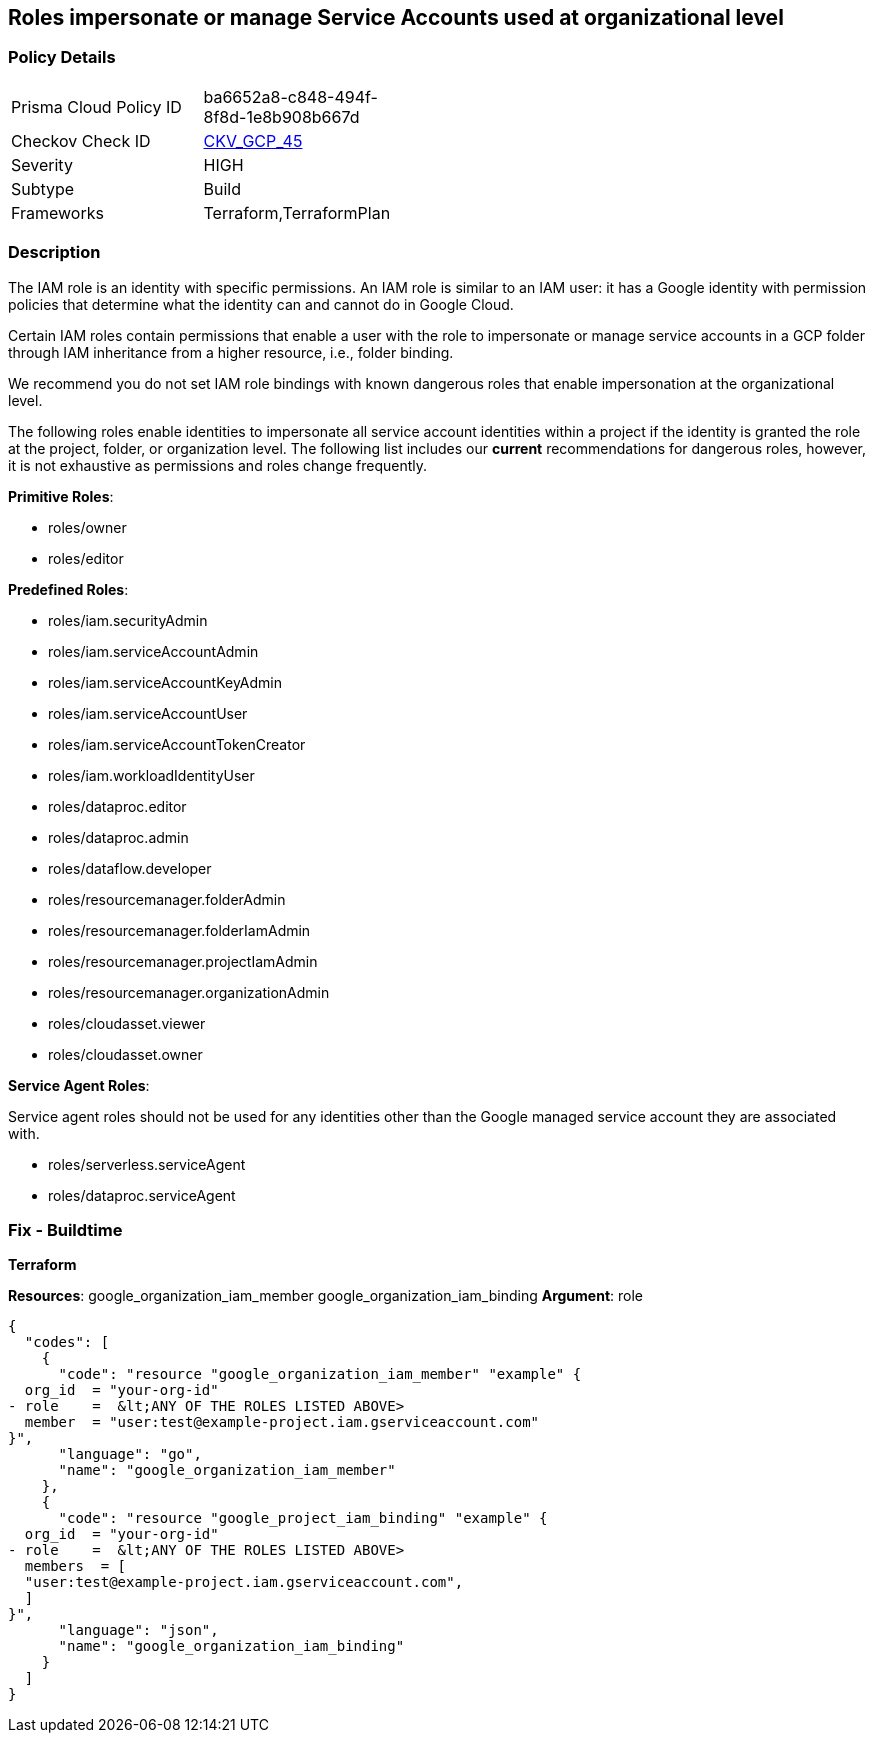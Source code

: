 == Roles impersonate or manage Service Accounts used at organizational level


=== Policy Details 

[width=45%]
[cols="1,1"]
|=== 
|Prisma Cloud Policy ID 
| ba6652a8-c848-494f-8f8d-1e8b908b667d

|Checkov Check ID 
| https://github.com/bridgecrewio/checkov/tree/master/checkov/terraform/checks/resource/gcp/GoogleOrgImpersonationRole.py[CKV_GCP_45]

|Severity
|HIGH

|Subtype
|Build

|Frameworks
|Terraform,TerraformPlan

|=== 


=== Description


The IAM role is an identity with specific permissions.
An IAM role is similar to an IAM user: it has a Google identity with permission policies that determine what the identity can and cannot do in Google Cloud.

Certain IAM roles contain permissions that enable a user with the role to impersonate or manage service accounts in a GCP folder through IAM inheritance from a higher resource, i.e., folder binding.

We recommend you do not set IAM role bindings with known dangerous roles that enable impersonation at the organizational level.

The following roles enable identities to impersonate all service account identities within a project if the identity is granted the role at the project, folder, or organization level.
The following list includes our *current* recommendations for dangerous roles, however, it is not exhaustive as permissions and roles change frequently.

*Primitive Roles*:

* roles/owner
* roles/editor

*Predefined Roles*:

* roles/iam.securityAdmin
* roles/iam.serviceAccountAdmin
* roles/iam.serviceAccountKeyAdmin
* roles/iam.serviceAccountUser
* roles/iam.serviceAccountTokenCreator
* roles/iam.workloadIdentityUser
* roles/dataproc.editor
* roles/dataproc.admin
* roles/dataflow.developer
* roles/resourcemanager.folderAdmin
* roles/resourcemanager.folderIamAdmin
* roles/resourcemanager.projectIamAdmin
* roles/resourcemanager.organizationAdmin
* roles/cloudasset.viewer
* roles/cloudasset.owner

*Service Agent Roles*:

Service agent roles should not be used for any identities other than the Google managed service account they are associated with.

* roles/serverless.serviceAgent
* roles/dataproc.serviceAgent

=== Fix - Buildtime


*Terraform* 


*Resources*:  google_organization_iam_member  google_organization_iam_binding *Argument*: role


[source,go]
----
{
  "codes": [
    {
      "code": "resource "google_organization_iam_member" "example" {
  org_id  = "your-org-id"
- role    =  &lt;ANY OF THE ROLES LISTED ABOVE>
  member  = "user:test@example-project.iam.gserviceaccount.com"
}",
      "language": "go",
      "name": "google_organization_iam_member"
    },
    {
      "code": "resource "google_project_iam_binding" "example" {
  org_id  = "your-org-id"
- role    =  &lt;ANY OF THE ROLES LISTED ABOVE>
  members  = [
  "user:test@example-project.iam.gserviceaccount.com",
  ]
}",
      "language": "json",
      "name": "google_organization_iam_binding"
    }
  ]
}
----
